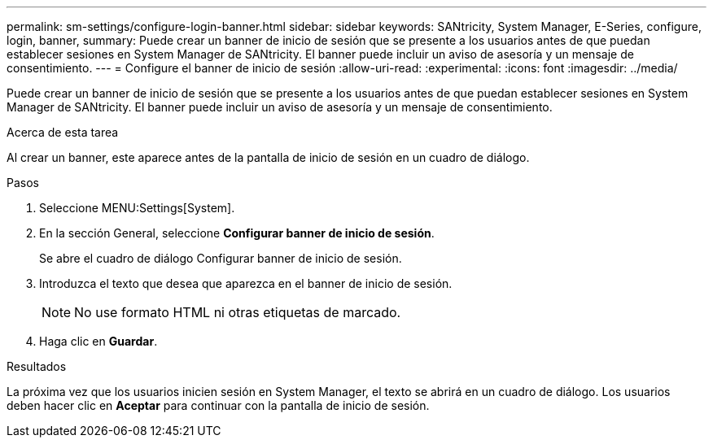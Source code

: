 ---
permalink: sm-settings/configure-login-banner.html 
sidebar: sidebar 
keywords: SANtricity, System Manager, E-Series, configure, login, banner, 
summary: Puede crear un banner de inicio de sesión que se presente a los usuarios antes de que puedan establecer sesiones en System Manager de SANtricity. El banner puede incluir un aviso de asesoría y un mensaje de consentimiento. 
---
= Configure el banner de inicio de sesión
:allow-uri-read: 
:experimental: 
:icons: font
:imagesdir: ../media/


[role="lead"]
Puede crear un banner de inicio de sesión que se presente a los usuarios antes de que puedan establecer sesiones en System Manager de SANtricity. El banner puede incluir un aviso de asesoría y un mensaje de consentimiento.

.Acerca de esta tarea
Al crear un banner, este aparece antes de la pantalla de inicio de sesión en un cuadro de diálogo.

.Pasos
. Seleccione MENU:Settings[System].
. En la sección General, seleccione *Configurar banner de inicio de sesión*.
+
Se abre el cuadro de diálogo Configurar banner de inicio de sesión.

. Introduzca el texto que desea que aparezca en el banner de inicio de sesión.
+
[NOTE]
====
No use formato HTML ni otras etiquetas de marcado.

====
. Haga clic en *Guardar*.


.Resultados
La próxima vez que los usuarios inicien sesión en System Manager, el texto se abrirá en un cuadro de diálogo. Los usuarios deben hacer clic en *Aceptar* para continuar con la pantalla de inicio de sesión.
